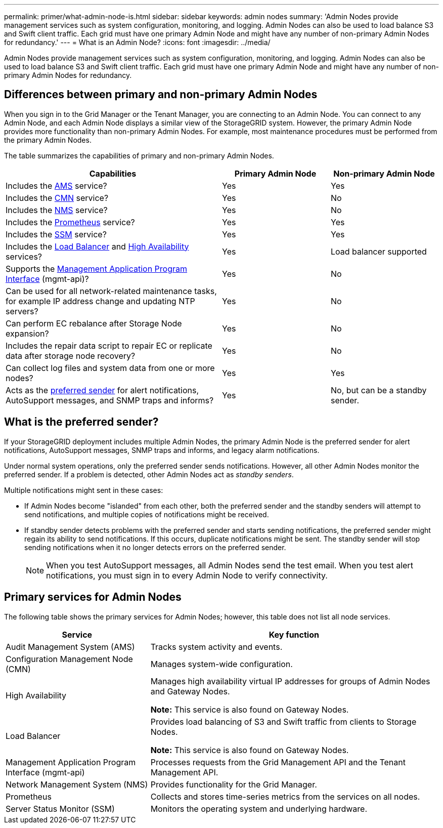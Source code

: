 ---
permalink: primer/what-admin-node-is.html
sidebar: sidebar
keywords: admin nodes
summary: 'Admin Nodes provide management services such as system configuration, monitoring, and logging. Admin Nodes can also be used to load balance S3 and Swift client traffic. Each grid must have one primary Admin Node and might have any number of non-primary Admin Nodes for redundancy.'
---
= What is an Admin Node?
:icons: font
:imagesdir: ../media/

[.lead]
Admin Nodes provide management services such as system configuration, monitoring, and logging. Admin Nodes can also be used to load balance S3 and Swift client traffic. Each grid must have one primary Admin Node and might have any number of non-primary Admin Nodes for redundancy.

== Differences between primary and non-primary Admin Nodes

When you sign in to the Grid Manager or the Tenant Manager, you are connecting to an Admin Node. You can connect to any Admin Node, and each Admin Node displays a similar view of the StorageGRID system. However, the primary Admin Node provides more functionality than non-primary Admin Nodes. For example, most maintenance procedures must be performed from the primary Admin Nodes.

The table summarizes the capabilities of primary and non-primary Admin Nodes.

[cols="2a,1a,1a" options="header"]
|===

| Capabilities
| Primary Admin Node
| Non-primary Admin Node

| Includes the <<ams,AMS>> service?
| Yes
| Yes

| Includes the <<cmn,CMN>> service?
| Yes
| No

| Includes the <<nms,NMS>> service?
| Yes
| No

| Includes the <<prometheus,Prometheus>> service?
| Yes
| Yes

| Includes the <<ssm,SSM>> service?
| Yes
| Yes

| Includes the <<load-balancer,Load Balancer>> and <<high-availability,High Availability>> services?
| Yes
| Load balancer supported

| Supports the <<mgmt-api,Management Application Program Interface>> (mgmt-api)?
| Yes
| No

| Can be used for all network-related maintenance tasks, for example IP address change and updating NTP servers?
| Yes
| No

| Can perform EC rebalance after Storage Node expansion?
| Yes
| No

| Includes the repair data script to repair EC or replicate data after storage node recovery? 
| Yes
| No

| Can collect log files and system data from one or more nodes?
| Yes
| Yes

| Acts as the <<preferred-sender,preferred sender>> for alert notifications, AutoSupport messages, and SNMP traps and informs?
| Yes
| No, but can be a standby sender.
|===



== [[preferred-sender]]What is the preferred sender?

If your StorageGRID deployment includes multiple Admin Nodes, the primary Admin Node is the preferred sender for alert notifications, AutoSupport messages, SNMP traps and informs, and legacy alarm notifications. 

Under normal system operations, only the preferred sender sends notifications. However, all other Admin Nodes monitor the preferred sender. If a problem is detected, other Admin Nodes act as _standby senders_.

Multiple notifications might sent in these cases:

* If Admin Nodes become "islanded" from each other, both the preferred sender and the standby senders will attempt to send notifications, and multiple copies of notifications might be received.

* If standby sender detects problems with the preferred sender and starts sending notifications, the preferred sender might regain its ability to send notifications. If this occurs, duplicate notifications might be sent. The standby sender will stop sending notifications when it no longer detects errors on the preferred sender.
+
NOTE: When you test AutoSupport messages, all Admin Nodes send the test email. When you test alert notifications, you must sign in to every Admin Node to verify connectivity.

== Primary services for Admin Nodes

The following table shows the primary services for Admin Nodes; however, this table does not list all node services.

[cols="1a,2a" options="header"]
|===
| Service| Key function

| [[ams]]Audit Management System (AMS)
| Tracks system activity and events.

| [[cmn]]Configuration Management Node (CMN)
| Manages system-wide configuration.

| [[high-availability]]High Availability
| Manages high availability virtual IP addresses for groups of Admin Nodes and Gateway Nodes.

*Note:* This service is also found on Gateway Nodes.


| [[load-balancer]]Load Balancer
| Provides load balancing of S3 and Swift traffic from clients to Storage Nodes.

*Note:* This service is also found on Gateway Nodes.

| [[mgmt-api]]Management Application Program Interface (mgmt-api)
| Processes requests from the Grid Management API and the Tenant Management API. 

| [[nms]]Network Management System (NMS)
| Provides functionality for the Grid Manager.

| [[prometheus]]Prometheus
| Collects and stores time-series metrics from the services on all nodes.

| [[ssm]]Server Status Monitor (SSM)
| Monitors the operating system and underlying hardware.
|===







